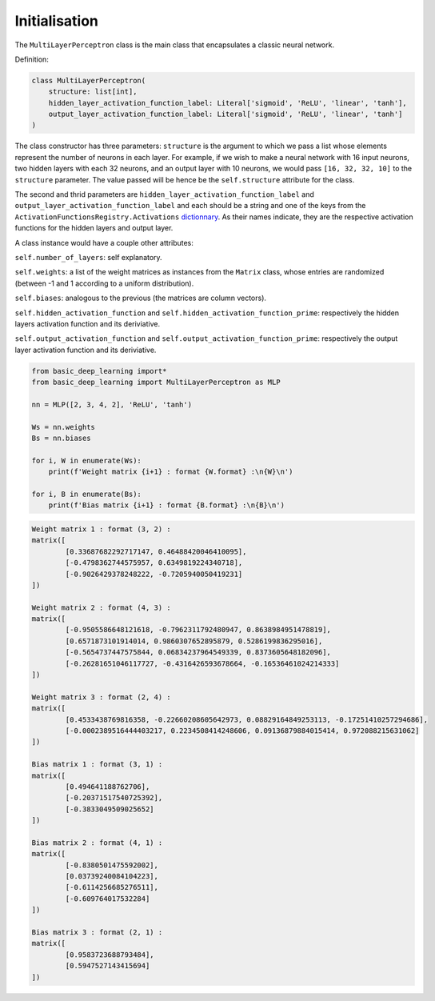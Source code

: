 Initialisation
---------------

The ``MultiLayerPerceptron`` class is the main class that encapsulates a classic neural network.

Definition:

.. code-block:: python

    class MultiLayerPerceptron(
        structure: list[int],
        hidden_layer_activation_function_label: Literal['sigmoid', 'ReLU', 'linear', 'tanh'],
        output_layer_activation_function_label: Literal['sigmoid', 'ReLU', 'linear', 'tanh']
    )

The class constructor has three parameters: ``structure`` is the argument to which we pass 
a list whose elements represent the number of neurons in each layer.
For example, if we wish to make a neural network with 16 input neurons,
two hidden layers with each 32 neurons, and an output layer with 10 neurons, we would pass 
``[16, 32, 32, 10]`` to the ``structure`` parameter. The value passed will be hence be the ``self.structure``
attribute for the class.

The second and thrid parameters are ``hidden_layer_activation_function_label`` 
and ``output_layer_activation_function_label``
and each should be a string and one of the keys from the ``ActivationFunctionsRegistry.Activations``
`dictionnary <https://basic-deep-learning.readthedocs.io/en/main/activations_registry.html>`_.
As their names indicate, they are the respective activation functions for the hidden layers and output layer.

A class instance would have a couple other attributes:

``self.number_of_layers``: self explanatory.

``self.weights``: a list of the weight matrices as instances from the ``Matrix`` class, whose entries are
randomized (between -1 and 1 according to a uniform distribution).

``self.biases``: analogous to the previous (the matrices are column vectors).

``self.hidden_activation_function`` and ``self.hidden_activation_function_prime``: respectively
the hidden layers activation function and its deriviative.

``self.output_activation_function`` and ``self.output_activation_function_prime``: respectively
the output layer activation function and its deriviative.


.. code-block:: python

    from basic_deep_learning import*
    from basic_deep_learning import MultiLayerPerceptron as MLP

    nn = MLP([2, 3, 4, 2], 'ReLU', 'tanh')

    Ws = nn.weights
    Bs = nn.biases

    for i, W in enumerate(Ws):
        print(f'Weight matrix {i+1} : format {W.format} :\n{W}\n')

    for i, B in enumerate(Bs):
        print(f'Bias matrix {i+1} : format {B.format} :\n{B}\n')

.. code-block:: bash

    Weight matrix 1 : format (3, 2) :
    matrix([
            [0.33687682292717147, 0.46488420046410095],
            [-0.4798362744575957, 0.6349819224340718],
            [-0.9026429378248222, -0.7205940050419231]
    ])

    Weight matrix 2 : format (4, 3) :
    matrix([
            [-0.9505586648121618, -0.7962311792480947, 0.8638984951478819],
            [0.6571873101914014, 0.9860307652895879, 0.5286199836295016],
            [-0.5654737447575844, 0.06834237964549339, 0.8373605648182096],
            [-0.26281651046117727, -0.4316426593678664, -0.16536461024214333]
    ])

    Weight matrix 3 : format (2, 4) :
    matrix([
            [0.4533438769816358, -0.22660208605642973, 0.08829164849253113, -0.17251410257294686],
            [-0.0002389516444403217, 0.2234508414248606, 0.09136879884015414, 0.972088215631062]
    ])

    Bias matrix 1 : format (3, 1) :
    matrix([
            [0.494641188762706],
            [-0.20371517540725392],
            [-0.3833049509025652]
    ])

    Bias matrix 2 : format (4, 1) :
    matrix([
            [-0.8380501475592002],
            [0.03739240084104223],
            [-0.6114256685276511],
            [-0.609764017532284]
    ])

    Bias matrix 3 : format (2, 1) :
    matrix([
            [0.9583723688793484],
            [0.5947527143415694]
    ])

